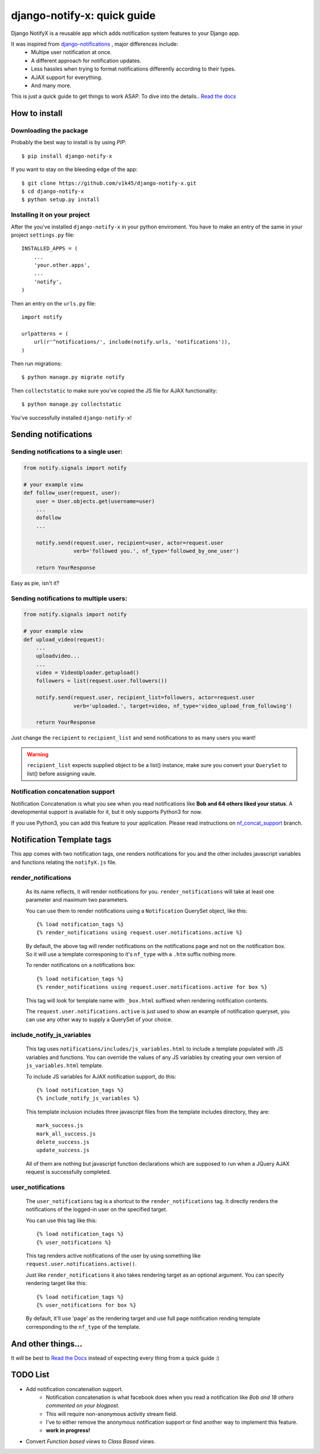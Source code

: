 ============================
django-notify-x: quick guide
============================

.. image:: https://readthedocs.org/projects/django-notify-x/badge/?version=latest
   :target: http://django-notify-x.readthedocs.org/en/latest/?badge=latest
   :alt: Documentation Status

.. image:: https://badge.fury.io/py/django-notify-x.svg
   :target: https://badge.fury.io/py/django-notify-x

.. image:: https://travis-ci.org/v1k45/django-notify-x.svg
   :target: https://travis-ci.org/v1k45/django-notify-x


Django NotifyX is a reusable app which adds notification system features to your Django app.

It was inspired from `django-notifications`_ , major differences include:
    - Multipe user notification at once.
    - A different approach for notification updates.
    - Less hassles when trying to format notifications differently according to their types.
    - AJAX support for everything.
    - And many more.

This is just a quick guide to get things to work ASAP. To dive into the details.. `Read the docs`_

How to install
==============

Downloading the package
-----------------------

Probably the best way to install is by using `PIP`::

    $ pip install django-notify-x

If you want to stay on the bleeding edge of the app::

    $ git clone https://github.com/v1k45/django-notify-x.git
    $ cd django-notify-x
    $ python setup.py install

Installing it on your project
-----------------------------

After the you've installed ``django-notify-x`` in your python enviroment. You have to make an entry of the same in your project ``settings.py`` file::

    INSTALLED_APPS = (
        ...
        'your.other.apps',
        ...
        'notify',
    )

Then an entry on the ``urls.py`` file::

    import notify

    urlpatterns = (
        url(r'^notifications/', include(notify.urls, 'notifications')),
    )

Then run migrations::

    $ python manage.py migrate notify

Then ``collectstatic`` to make sure you've copied the JS file for AJAX functionality::

    $ python manage.py collectstatic

You've successfully installed ``django-notify-x``!

Sending notifications
=====================

Sending notifications to a single user:
---------------------------------------

.. code-block:: python

    from notify.signals import notify

    # your example view
    def follow_user(request, user):
        user = User.objects.get(username=user)
        ...
        dofollow
        ...

        notify.send(request.user, recipient=user, actor=request.user
                    verb='followed you.', nf_type='followed_by_one_user')

        return YourResponse


Easy as pie, isn't it?

Sending notifications to multiple users:
----------------------------------------

.. code-block:: python

    from notify.signals import notify

    # your example view
    def upload_video(request):
        ...
        uploadvideo...
        ...
        video = VideoUploader.getupload()
        followers = list(request.user.followers())

        notify.send(request.user, recipient_list=followers, actor=request.user
                    verb='uploaded.', target=video, nf_type='video_upload_from_following')

        return YourResponse

Just change the ``recipient`` to ``recipient_list`` and send notifications to as many users you want!

.. warning::
     ``recipient_list`` expects supplied object to be a list() instance, make sure you convert your ``QuerySet`` to list() before assigning vaule.

Notification concatenation support
----------------------------------

Notification Concatenation is what you see when you read notifications like **Bob and 64 others liked your status**. A developmental support is available for it, but it only supports Python3 for now.

If you use Python3, you can add this feature to your application.
Please read instructions on `nf_concat_support <https://github.com/v1k45/django-notify-x/tree/nf_concat_support>`__ branch.

Notification Template tags
==========================

This app comes with two notification tags, one renders notifications for you and the other includes javascript variables and functions relating the ``notifyX.js`` file.

render_notifications
--------------------

    As its name reflects, it will render notifications for you. ``render_notifications`` will take at least one parameter and maximum two parameters.

    You can use them to render notifications using a ``Notification`` QuerySet object, like this::

        {% load notification_tags %}
        {% render_notifications using request.user.notifications.active %}

    By default, the above tag will render notifications on the notifications page and not on the notification box. So it will use a template corresponing to it's ``nf_type`` with a ``.htm`` suffix nothing more.

    To render notificatons on a notifications box::
        
        {% load notification_tags %}
        {% render_notifications using request.user.notifications.active for box %}

    This tag will look for template name with ``_box.html`` suffixed when rendering notification contents.

    The ``request.user.notifications.active`` is just used to show an example of notification queryset, you can use any other way to supply a QuerySet of your choice.

include_notify_js_variables
---------------------------

    This tag uses ``notifications/includes/js_variables.html`` to include a template populated with JS variables and functions. You can override the values of any JS variables by creating your own version of ``js_variables.html`` template.

    To include JS variables for AJAX notification support, do this::

        {% load notification_tags %}
        {% include_notify_js_variables %}

    This template inclusion includes three javascript files from the template includes directory, they are::

        mark_success.js
        mark_all_success.js
        delete_success.js
        update_success.js

    All of them are nothing but javascript function declarations which are supposed to run when a JQuery AJAX request is successfully completed.

user_notifications
------------------

    The ``user_notifications`` tag is a shortcut to the ``render_notifications`` tag. It directly renders the notifications of the logged-in user on the specified target.

    You can use this tag like this::

        {% load notification_tags %}
        {% user_notifications %}

    This tag renders active notifications of the user by using something like ``request.user.notifications.active()``.

    Just like ``render_notifications`` it also takes rendering target as an optional argument. You can specify rendering target like this::

        {% load notification_tags %}
        {% user_notifications for box %}

    By default, it'll use 'page' as the rendering target and use full page notification rending template corresponding to the ``nf_type`` of the template.

And other things...
===================

It will be best to `Read the Docs`_ instead of expecting every thing from a quick guide :)

TODO List
=========

- Add notification concatenation support.
    - Notification concatenation is what facebook does when you read a notification like *Bob and 18 others commented on your blogpost*.
    - This will require non-anonymous activity stream field.
    - I've to either remove the anonymous notification support or find another way to implement this feature.
    - **work in progress!**
- Convert *Function based views* to *Class Based views*.

.. _django-notifications: https://www.github.com/django-notifications/django-notifications/
.. _Read the docs: http://django-notify-x.readthedocs.org/en/latest/index.html
